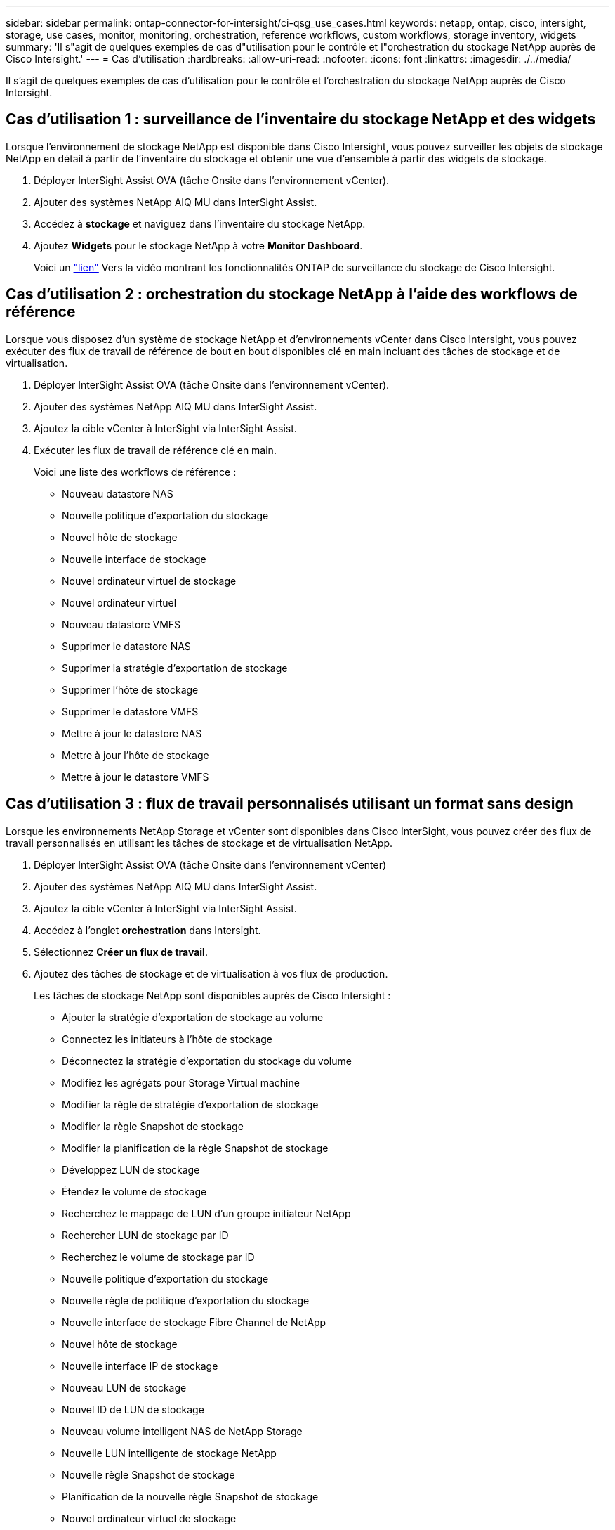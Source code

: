 ---
sidebar: sidebar 
permalink: ontap-connector-for-intersight/ci-qsg_use_cases.html 
keywords: netapp, ontap, cisco, intersight, storage, use cases, monitor, monitoring, orchestration, reference workflows, custom workflows, storage inventory, widgets 
summary: 'Il s"agit de quelques exemples de cas d"utilisation pour le contrôle et l"orchestration du stockage NetApp auprès de Cisco Intersight.' 
---
= Cas d'utilisation
:hardbreaks:
:allow-uri-read: 
:nofooter: 
:icons: font
:linkattrs: 
:imagesdir: ./../media/


[role="lead"]
Il s'agit de quelques exemples de cas d'utilisation pour le contrôle et l'orchestration du stockage NetApp auprès de Cisco Intersight.



== Cas d'utilisation 1 : surveillance de l'inventaire du stockage NetApp et des widgets

Lorsque l'environnement de stockage NetApp est disponible dans Cisco Intersight, vous pouvez surveiller les objets de stockage NetApp en détail à partir de l'inventaire du stockage et obtenir une vue d'ensemble à partir des widgets de stockage.

. Déployer InterSight Assist OVA (tâche Onsite dans l'environnement vCenter).
. Ajouter des systèmes NetApp AIQ MU dans InterSight Assist.
. Accédez à *stockage* et naviguez dans l'inventaire du stockage NetApp.
. Ajoutez *Widgets* pour le stockage NetApp à votre *Monitor Dashboard*.
+
Voici un https://tv.netapp.com/detail/video/6228096841001["lien"^] Vers la vidéo montrant les fonctionnalités ONTAP de surveillance du stockage de Cisco Intersight.





== Cas d'utilisation 2 : orchestration du stockage NetApp à l'aide des workflows de référence

Lorsque vous disposez d'un système de stockage NetApp et d'environnements vCenter dans Cisco Intersight, vous pouvez exécuter des flux de travail de référence de bout en bout disponibles clé en main incluant des tâches de stockage et de virtualisation.

. Déployer InterSight Assist OVA (tâche Onsite dans l'environnement vCenter).
. Ajouter des systèmes NetApp AIQ MU dans InterSight Assist.
. Ajoutez la cible vCenter à InterSight via InterSight Assist.
. Exécuter les flux de travail de référence clé en main.
+
Voici une liste des workflows de référence :

+
** Nouveau datastore NAS
** Nouvelle politique d'exportation du stockage
** Nouvel hôte de stockage
** Nouvelle interface de stockage
** Nouvel ordinateur virtuel de stockage
** Nouvel ordinateur virtuel
** Nouveau datastore VMFS
** Supprimer le datastore NAS
** Supprimer la stratégie d'exportation de stockage
** Supprimer l'hôte de stockage
** Supprimer le datastore VMFS
** Mettre à jour le datastore NAS
** Mettre à jour l'hôte de stockage
** Mettre à jour le datastore VMFS






== Cas d'utilisation 3 : flux de travail personnalisés utilisant un format sans design

Lorsque les environnements NetApp Storage et vCenter sont disponibles dans Cisco InterSight, vous pouvez créer des flux de travail personnalisés en utilisant les tâches de stockage et de virtualisation NetApp.

. Déployer InterSight Assist OVA (tâche Onsite dans l'environnement vCenter)
. Ajouter des systèmes NetApp AIQ MU dans InterSight Assist.
. Ajoutez la cible vCenter à InterSight via InterSight Assist.
. Accédez à l'onglet *orchestration* dans Intersight.
. Sélectionnez *Créer un flux de travail*.
. Ajoutez des tâches de stockage et de virtualisation à vos flux de production.
+
Les tâches de stockage NetApp sont disponibles auprès de Cisco Intersight :

+
** Ajouter la stratégie d'exportation de stockage au volume
** Connectez les initiateurs à l'hôte de stockage
** Déconnectez la stratégie d'exportation du stockage du volume
** Modifiez les agrégats pour Storage Virtual machine
** Modifier la règle de stratégie d'exportation de stockage
** Modifier la règle Snapshot de stockage
** Modifier la planification de la règle Snapshot de stockage
** Développez LUN de stockage
** Étendez le volume de stockage
** Recherchez le mappage de LUN d'un groupe initiateur NetApp
** Rechercher LUN de stockage par ID
** Recherchez le volume de stockage par ID
** Nouvelle politique d'exportation du stockage
** Nouvelle règle de politique d'exportation du stockage
** Nouvelle interface de stockage Fibre Channel de NetApp
** Nouvel hôte de stockage
** Nouvelle interface IP de stockage
** Nouveau LUN de stockage
** Nouvel ID de LUN de stockage
** Nouveau volume intelligent NAS de NetApp Storage
** Nouvelle LUN intelligente de stockage NetApp
** Nouvelle règle Snapshot de stockage
** Planification de la nouvelle règle Snapshot de stockage
** Nouvel ordinateur virtuel de stockage
** Nouveau volume de stockage
** Nouveau snapshot du volume de stockage
** Supprimer l'export policy de stockage
** Supprimer la règle de stratégie d'exportation de stockage
** Suppression de l'interface Storage FC
** Supprimer l'hôte de stockage
** Supprimer l'interface IP de stockage
** Supprimer la LUN de stockage
** Supprimer l'ID de LUN de stockage
** Supprimez NetApp Storage Smart LUN
** Supprimer la règle Snapshot de stockage
** Supprimer la planification de la règle Snapshot de stockage
** Supprimer Storage Virtual machine (SVM
** Retirez le volume de stockage
** Supprimer l'instantané du volume de stockage
** Renommer le snapshot du volume de stockage
+

NOTE: Les nouvelles tâches Smart Volume et Nouveau stockage NAS Smart LUN ne fonctionnent qu'avec ONTAP 9.8 et versions ultérieures. ONTAP 9.7P1 est actuellement la version minimale prise en charge.





Pour en savoir plus sur la personnalisation des flux de travail avec les tâches de stockage et de virtualisation NetApp, regardez la vidéo https://tv.netapp.com/detail/video/6228095945001["Orchestration du stockage NetApp ONTAP dans Cisco Intersight"^].
